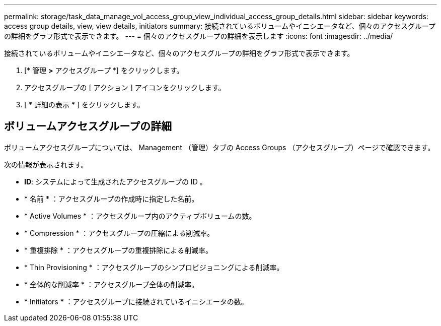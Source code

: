---
permalink: storage/task_data_manage_vol_access_group_view_individual_access_group_details.html 
sidebar: sidebar 
keywords: access group details, view, view details, initiators 
summary: 接続されているボリュームやイニシエータなど、個々のアクセスグループの詳細をグラフ形式で表示できます。 
---
= 個々のアクセスグループの詳細を表示します
:icons: font
:imagesdir: ../media/


[role="lead"]
接続されているボリュームやイニシエータなど、個々のアクセスグループの詳細をグラフ形式で表示できます。

. [* 管理 *>* アクセスグループ *] をクリックします。
. アクセスグループの [ アクション ] アイコンをクリックします。
. [ * 詳細の表示 * ] をクリックします。




== ボリュームアクセスグループの詳細

ボリュームアクセスグループについては、 Management （管理）タブの Access Groups （アクセスグループ）ページで確認できます。

次の情報が表示されます。

* *ID*: システムによって生成されたアクセスグループの ID 。
* * 名前 * ：アクセスグループの作成時に指定した名前。
* * Active Volumes * ：アクセスグループ内のアクティブボリュームの数。
* * Compression * ：アクセスグループの圧縮による削減率。
* * 重複排除 * ：アクセスグループの重複排除による削減率。
* * Thin Provisioning * ：アクセスグループのシンプロビジョニングによる削減率。
* * 全体的な削減率 * ：アクセスグループ全体の削減率。
* * Initiators * ：アクセスグループに接続されているイニシエータの数。

